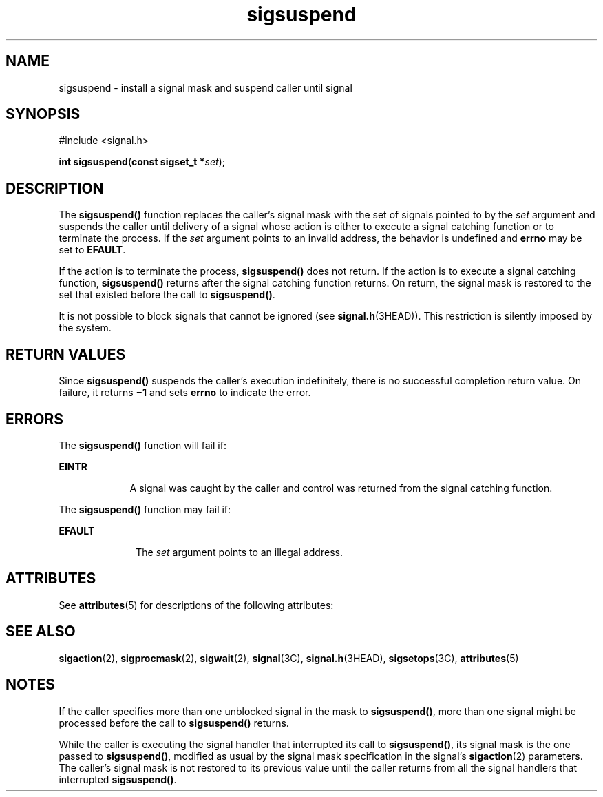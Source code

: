 '\" te
.\" Copyright 1989 AT&T  Copyright (c) 2002, Sun Microsystems, Inc.  All Rights Reserved
.\" Copyright (c) 2012-2013, J. Schilling
.\" Copyright (c) 2013, Andreas Roehler
.\" CDDL HEADER START
.\"
.\" The contents of this file are subject to the terms of the
.\" Common Development and Distribution License ("CDDL"), version 1.0.
.\" You may only use this file in accordance with the terms of version
.\" 1.0 of the CDDL.
.\"
.\" A full copy of the text of the CDDL should have accompanied this
.\" source.  A copy of the CDDL is also available via the Internet at
.\" http://www.opensource.org/licenses/cddl1.txt
.\"
.\" When distributing Covered Code, include this CDDL HEADER in each
.\" file and include the License file at usr/src/OPENSOLARIS.LICENSE.
.\" If applicable, add the following below this CDDL HEADER, with the
.\" fields enclosed by brackets "[]" replaced with your own identifying
.\" information: Portions Copyright [yyyy] [name of copyright owner]
.\"
.\" CDDL HEADER END
.TH sigsuspend 2 "24 Jun 2001" "SunOS 5.11" "System Calls"
.SH NAME
sigsuspend \- install a signal mask and suspend caller until signal
.SH SYNOPSIS
.LP
.nf
#include <signal.h>

\fBint\fR \fBsigsuspend\fR(\fBconst sigset_t *\fIset\fR);
.fi

.SH DESCRIPTION
.sp
.LP
The
.B sigsuspend()
function replaces the caller's signal mask with the
set of signals pointed to by the
.I set
argument and  suspends the caller
until delivery of a signal whose action is either to execute a signal
catching function or to terminate the process. If the
.I set
argument
points to an invalid address, the behavior is undefined and
.B errno
may
be set to
.BR EFAULT .
.sp
.LP
If the action is to terminate the process,
.B sigsuspend()
does not
return. If the action is to execute a signal catching function,
.B sigsuspend()
returns after the signal catching function returns. On
return, the signal mask is restored to the set that existed before the call
to
.BR sigsuspend() .
.sp
.LP
It is not possible to block signals that cannot be ignored (see
.BR signal.h (3HEAD)).
This restriction is silently imposed by the
system.
.SH RETURN VALUES
.sp
.LP
Since
.B sigsuspend()
suspends the caller's execution indefinitely,
there is no successful completion return value. On failure, it returns
.B
\(mi1 \c
and sets
.B errno
to indicate the error.
.SH ERRORS
.sp
.LP
The
.B sigsuspend()
function will fail if:
.sp
.ne 2
.mk
.na
.B EINTR
.ad
.RS 9n
.rt
A signal was caught by the caller and control was returned from the signal
catching function.
.RE

.sp
.LP
The
.B sigsuspend()
function may fail if:
.sp
.ne 2
.mk
.na
.B EFAULT
.ad
.RS 10n
.rt
The
.I set
argument points to an illegal address.
.RE

.SH ATTRIBUTES
.sp
.LP
See
.BR attributes (5)
for descriptions of the following attributes:
.sp

.sp
.TS
tab() box;
cw(2.75i) |cw(2.75i)
lw(2.75i) |lw(2.75i)
.
ATTRIBUTE TYPEATTRIBUTE VALUE
_
Interface StabilityStandard
_
MT-LevelAsync-Signal-Safe
.TE

.SH SEE ALSO
.sp
.LP
.BR sigaction (2),
.BR sigprocmask (2),
.BR sigwait (2),
.BR signal (3C),
.BR signal.h (3HEAD),
.BR sigsetops (3C),
.BR attributes (5)
.SH NOTES
.sp
.LP
If the caller specifies more than one unblocked signal in the mask to
.BR sigsuspend() ,
more than one signal might be processed before the call
to
.B sigsuspend()
returns.
.sp
.LP
While the caller is executing the signal handler that interrupted its call
to
.BR sigsuspend() ,
its signal mask is the one passed to
.BR sigsuspend() ,
modified as usual by the signal mask specification in
the signal's
.BR sigaction (2)
parameters.  The caller's signal mask is not
restored to its previous value until the caller returns from all the signal
handlers that interrupted
.BR sigsuspend() .
